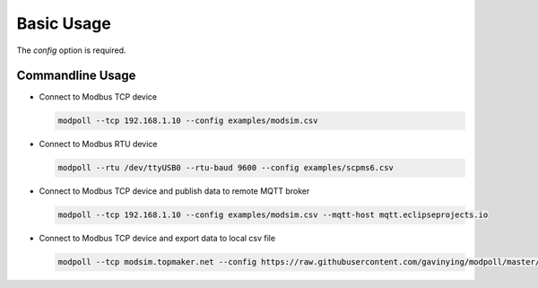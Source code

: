 Basic Usage
===========

.. argparse::
    :ref: modpoll.arg_parser.get_parser
    :prog: modpoll

The `config` option is required.


Commandline Usage
------------------

- Connect to Modbus TCP device

  .. code-block:: shell
  
    modpoll --tcp 192.168.1.10 --config examples/modsim.csv

- Connect to Modbus RTU device 

  .. code-block:: shell

    modpoll --rtu /dev/ttyUSB0 --rtu-baud 9600 --config examples/scpms6.csv

- Connect to Modbus TCP device and publish data to remote MQTT broker 

  .. code-block:: shell

    modpoll --tcp 192.168.1.10 --config examples/modsim.csv --mqtt-host mqtt.eclipseprojects.io

- Connect to Modbus TCP device and export data to local csv file

  .. code-block:: shell

    modpoll --tcp modsim.topmaker.net --config https://raw.githubusercontent.com/gavinying/modpoll/master/examples/modsim.csv --export data.csv
